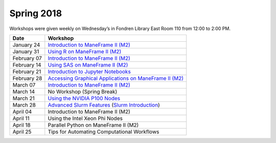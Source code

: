 Spring 2018
===========

Workshops were given weekly on Wednesday’s in Fondren Library East Room 110 from 12:00 to 2:00 PM.

.. rst-class:: table

=========== ========================================================
Date        Workshop
=========== ========================================================
January 24  `Introduction to ManeFrame II (M2)`_
January 31  `Using R on ManeFrame II (M2)`_
February 07 `Introduction to ManeFrame II (M2)`_
February 14 `Using SAS on ManeFrame II (M2)`_
February 21 `Introduction to Jupyter Notebooks`_
February 28 `Accessing Graphical Applications on ManeFrame II (M2)`_
March 07    `Introduction to ManeFrame II (M2)`_
March 14    No Workshop (Spring Break)
March 21    `Using the NVIDIA P100 Nodes`_
March 28    `Advanced Slurm Features`_ (`Slurm Introduction`_)
April 04    Introduction to ManeFrame II (M2)
April 11    Using the Intel Xeon Phi Nodes
April 18    Parallel Python on ManeFrame II (M2)
April 25    Tips for Automating Computational Workflows
=========== ========================================================

.. _Introduction to ManeFrame II (M2): https://smu.box.com/s/59s2oyzknytvu6evy65snpf3n8i5g4m1
.. _Using R on ManeFrame II (M2): https://smu.box.com/s/g01lq2aooxjgdzfyzsvcszjzgrjme9c9
.. _Using SAS on ManeFrame II (M2): https://smu.box.com/s/4hnibisk6iu2hpdbcmnwthfedg9mna5i
.. _Introduction to Jupyter Notebooks: https://smu.box.com/s/bskohygg5gp9p6uicl4n3v29i463obhy
.. _Accessing Graphical Applications on ManeFrame II (M2): https://smu.box.com/s/59s2oyzknytvu6evy65snpf3n8i5g4m1
.. _Using the NVIDIA P100 Nodes: https://smu.box.com/s/ifrdzofheq1u3dvdj3arzg8uz1xsvuij
.. _Advanced Slurm Features: https://smu.box.com/s/iqtu0fy4j0u8vqz3fsykksjzu6lv1vsp
.. _Slurm Introduction: https://smu.box.com/s/ci2a2hl9fe8t1rromm7b4zb5sgyik4rl
